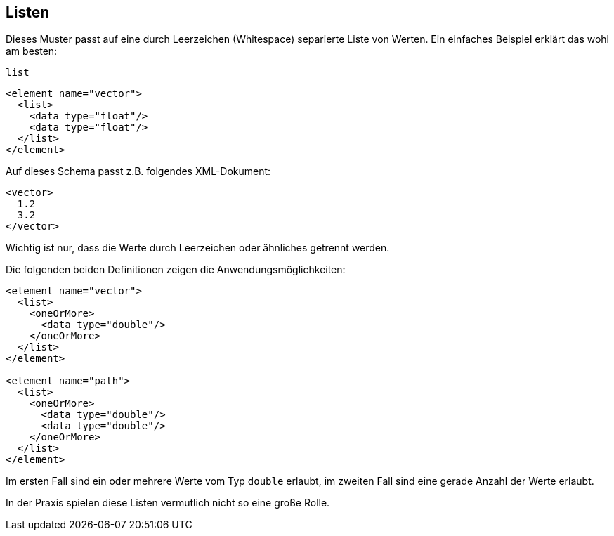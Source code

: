 // https://creativecommons.org/licenses/by-sa/3.0/deed.de
== Listen ==

Dieses Muster passt auf eine durch Leerzeichen (Whitespace) separierte Liste von Werten.
Ein einfaches Beispiel erklärt das wohl am besten:

++++
<code class="sidebar">
list
</code>
++++
[source, xml]
-------------------------------------------------------------------------------
<element name="vector">
  <list>
    <data type="float"/>
    <data type="float"/>
  </list>
</element>
-------------------------------------------------------------------------------

Auf dieses Schema passt z.B. folgendes XML-Dokument:


[source, xml]
-------------------------------------------------------------------------------
<vector>
  1.2
  3.2
</vector>
-------------------------------------------------------------------------------

Wichtig ist nur, dass die Werte durch Leerzeichen oder ähnliches getrennt werden.

Die folgenden beiden Definitionen zeigen die Anwendungsmöglichkeiten:

[source, xml]
-------------------------------------------------------------------------------
<element name="vector">
  <list>
    <oneOrMore>
      <data type="double"/>
    </oneOrMore>
  </list>
</element>

<element name="path">
  <list>
    <oneOrMore>
      <data type="double"/>
      <data type="double"/>
    </oneOrMore>
  </list>
</element>
-------------------------------------------------------------------------------


Im ersten Fall sind ein oder mehrere Werte vom Typ `double` erlaubt, im zweiten Fall sind eine gerade Anzahl der Werte erlaubt.

In der Praxis spielen diese Listen vermutlich nicht so eine große Rolle.

// Ende der Datei

